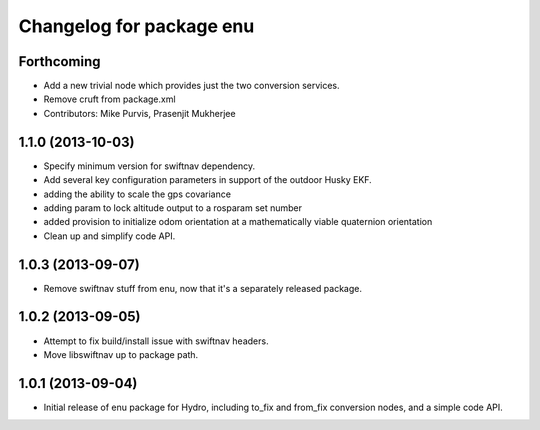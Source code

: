 ^^^^^^^^^^^^^^^^^^^^^^^^^
Changelog for package enu
^^^^^^^^^^^^^^^^^^^^^^^^^

Forthcoming
-----------
* Add a new trivial node which provides just the two conversion services.
* Remove cruft from package.xml
* Contributors: Mike Purvis, Prasenjit Mukherjee

1.1.0 (2013-10-03)
------------------
* Specify minimum version for swiftnav dependency.
* Add several key configuration parameters in support of the outdoor Husky EKF.
* adding the ability to scale the gps covariance
* adding param to lock altitude output to a rosparam set number
* added provision to initialize odom orientation at a mathematically viable quaternion orientation
* Clean up and simplify code API.

1.0.3 (2013-09-07)
------------------
* Remove swiftnav stuff from enu, now that it's a separately released package.

1.0.2 (2013-09-05)
------------------
* Attempt to fix build/install issue with swiftnav headers.
* Move libswiftnav up to package path.

1.0.1 (2013-09-04)
------------------
* Initial release of enu package for Hydro, including to_fix and from_fix
  conversion nodes, and a simple code API.
